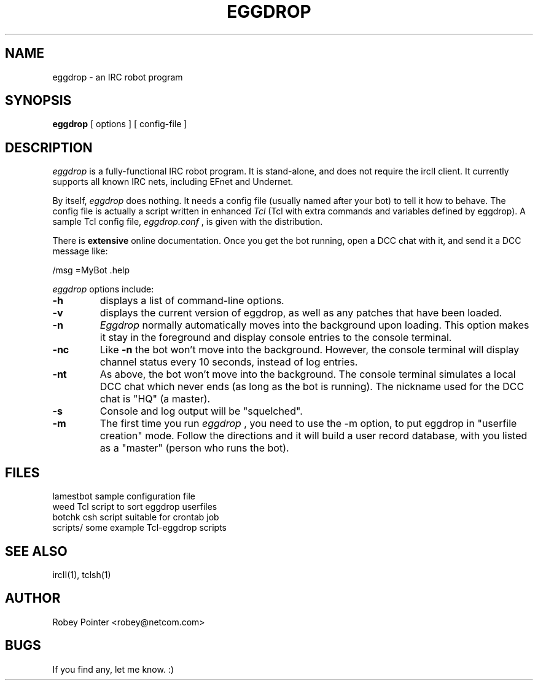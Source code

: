 .TH EGGDROP 1 "1 May, 1997"
.UC 4
.SH NAME
eggdrop \- an IRC robot program
.SH SYNOPSIS
.B eggdrop
[
options
]
[
config-file
]
.SH DESCRIPTION
.I eggdrop
is a fully-functional IRC robot program.  It is
stand-alone, and does not require the ircII client.  It currently
supports all known IRC nets, including EFnet and Undernet.
.PP
By itself,
.I eggdrop
does nothing.  It needs a config file
(usually named after your bot)
to tell it how to behave.  The
config file is actually a script written in enhanced
.I Tcl
(Tcl
with extra commands and variables defined by eggdrop).  A sample
Tcl config file,
.I eggdrop.conf
, is given with the distribution.
.PP
There is
.B extensive
online documentation.  Once you get the bot
running, open a DCC chat with it, and send it a DCC message like:
.PP
   /msg =MyBot .help
.PP
.I eggdrop
options include:
.TP
.B \-h
displays a list of command-line options.
.TP
.B \-v
displays the current version of eggdrop, as well as any patches that have
been loaded.
.TP
.B \-n
.I Eggdrop
normally automatically moves into the background upon loading.  This
option makes it stay in the foreground and display console entries
to the console terminal.
.TP
.B \-nc
Like
.B \-n
the bot won't move into the background.  However, the console terminal
will display channel status every 10 seconds, instead of log entries.
.TP
.B \-nt
As above, the bot won't move into the background.  The console terminal
simulates a local DCC chat which never ends (as long as the bot is
running).  The nickname used for the DCC chat is "HQ" (a master).
.TP
.B \-s
Console and log output will be "squelched".
.TP
.B \-m
The first time you run
.I eggdrop
, you need to use the -m option, to
put eggdrop in "userfile creation" mode.  Follow the directions
and it will build a user record database, with you listed as a
"master" (person who runs the bot).
.SH FILES
.ta 2i
.br
lamestbot          sample configuration file
.br
weed               Tcl script to sort eggdrop userfiles
.br
botchk             csh script suitable for crontab job
.br
scripts/           some example Tcl-eggdrop scripts
.SH "SEE ALSO"
ircII(1), tclsh(1)
.SH AUTHOR
Robey Pointer  <robey@netcom.com>
.SH BUGS
If you find any, let me know. :)

